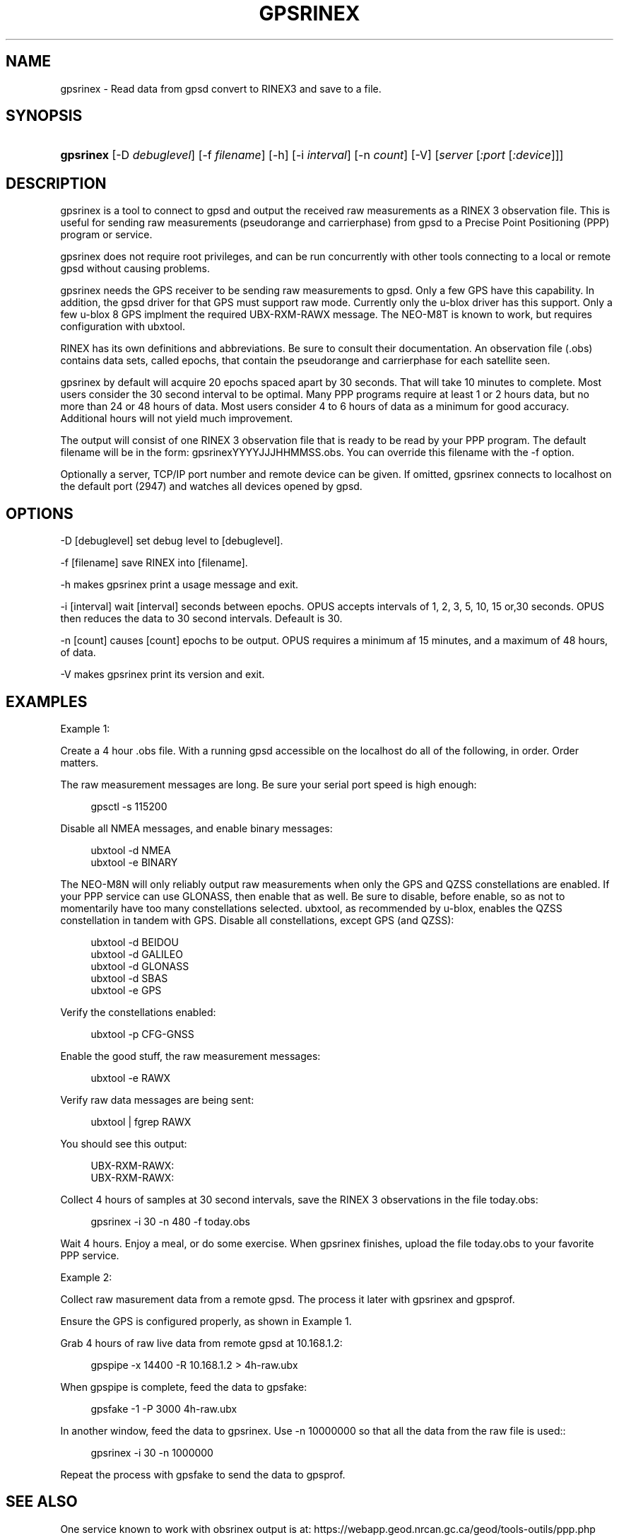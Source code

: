 '\" t
.\"     Title: gpsrinex
.\"    Author: [see the "AUTHOR" section]
.\" Generator: DocBook XSL Stylesheets v1.79.1 <http://docbook.sf.net/>
.\"      Date: 09 Nov 2018
.\"    Manual: GPSD Documentation
.\"    Source: The GPSD Project
.\"  Language: English
.\"
.TH "GPSRINEX" "1" "09 Nov 2018" "The GPSD Project" "GPSD Documentation"
.\" -----------------------------------------------------------------
.\" * Define some portability stuff
.\" -----------------------------------------------------------------
.\" ~~~~~~~~~~~~~~~~~~~~~~~~~~~~~~~~~~~~~~~~~~~~~~~~~~~~~~~~~~~~~~~~~
.\" http://bugs.debian.org/507673
.\" http://lists.gnu.org/archive/html/groff/2009-02/msg00013.html
.\" ~~~~~~~~~~~~~~~~~~~~~~~~~~~~~~~~~~~~~~~~~~~~~~~~~~~~~~~~~~~~~~~~~
.ie \n(.g .ds Aq \(aq
.el       .ds Aq '
.\" -----------------------------------------------------------------
.\" * set default formatting
.\" -----------------------------------------------------------------
.\" disable hyphenation
.nh
.\" disable justification (adjust text to left margin only)
.ad l
.\" -----------------------------------------------------------------
.\" * MAIN CONTENT STARTS HERE *
.\" -----------------------------------------------------------------
.SH "NAME"
gpsrinex \- Read data from gpsd convert to RINEX3 and save to a file\&.
.SH "SYNOPSIS"
.HP \w'\fBgpsrinex\fR\ 'u
\fBgpsrinex\fR [\-D\ \fIdebuglevel\fR] [\-f\ \fIfilename\fR] [\-h] [\-i\ \fIinterval\fR] [\-n\ \fIcount\fR] [\-V] [\fIserver\fR [\fI:port\fR [\fI:device\fR]]]
.SH "DESCRIPTION"
.PP
gpsrinex
is a tool to connect to
gpsd
and output the received raw measurements as a RINEX 3 observation file\&. This is useful for sending raw measurements (pseudorange and carrierphase) from
gpsd
to a Precise Point Positioning (PPP) program or service\&.
.PP
gpsrinex
does not require root privileges, and can be run concurrently with other tools connecting to a local or remote
gpsd
without causing problems\&.
.PP
gpsrinex needs the GPS receiver to be sending raw measurements to
gpsd\&. Only a few GPS have this capability\&. In addition, the
gpsd
driver for that GPS must support raw mode\&. Currently only the u\-blox driver has this support\&. Only a few u\-blox 8 GPS implment the required UBX\-RXM\-RAWX message\&. The NEO\-M8T is known to work, but requires configuration with
ubxtool\&.
.PP
RINEX has its own definitions and abbreviations\&. Be sure to consult their documentation\&. An observation file (\&.obs) contains data sets, called epochs, that contain the pseudorange and carrierphase for each satellite seen\&.
.PP
gpsrinex
by default will acquire 20 epochs spaced apart by 30 seconds\&. That will take 10 minutes to complete\&. Most users consider the 30 second interval to be optimal\&. Many PPP programs require at least 1 or 2 hours data, but no more than 24 or 48 hours of data\&. Most users consider 4 to 6 hours of data as a minimum for good accuracy\&. Additional hours will not yield much improvement\&.
.PP
The output will consist of one RINEX 3 observation file that is ready to be read by your PPP program\&. The default filename will be in the form: gpsrinexYYYYJJJHHMMSS\&.obs\&. You can override this filename with the \-f option\&.
.PP
Optionally a server, TCP/IP port number and remote device can be given\&. If omitted,
gpsrinex
connects to localhost on the default port (2947) and watches all devices opened by
gpsd\&.
.SH "OPTIONS"
.PP
\-D [debuglevel] set debug level to [debuglevel]\&.
.PP
\-f [filename] save RINEX into [filename]\&.
.PP
\-h makes
gpsrinex
print a usage message and exit\&.
.PP
\-i [interval] wait [interval] seconds between epochs\&. OPUS accepts intervals of 1, 2, 3, 5, 10, 15 or,30 seconds\&. OPUS then reduces the data to 30 second intervals\&. Defeault is 30\&.
.PP
\-n [count] causes [count] epochs to be output\&. OPUS requires a minimum af 15 minutes, and a maximum of 48 hours, of data\&.
.PP
\-V makes
gpsrinex
print its version and exit\&.
.SH "EXAMPLES"
.PP
Example 1:
.PP
Create a 4 hour \&.obs file\&. With a running
gpsd
accessible on the localhost do all of the following, in order\&. Order matters\&.
.PP
The raw measurement messages are long\&. Be sure your serial port speed is high enough:
.sp
.if n \{\
.RS 4
.\}
.nf
gpsctl \-s 115200
.fi
.if n \{\
.RE
.\}
.PP
Disable all NMEA messages, and enable binary messages:
.sp
.if n \{\
.RS 4
.\}
.nf
ubxtool \-d NMEA
ubxtool \-e BINARY
.fi
.if n \{\
.RE
.\}
.PP
The NEO\-M8N will only reliably output raw measurements when only the GPS and QZSS constellations are enabled\&. If your PPP service can use GLONASS, then enable that as well\&. Be sure to disable, before enable, so as not to momentarily have too many constellations selected\&.
ubxtool, as recommended by u\-blox, enables the QZSS constellation in tandem with GPS\&. Disable all constellations, except GPS (and QZSS):
.sp
.if n \{\
.RS 4
.\}
.nf
ubxtool \-d BEIDOU
ubxtool \-d GALILEO
ubxtool \-d GLONASS
ubxtool \-d SBAS
ubxtool \-e GPS
.fi
.if n \{\
.RE
.\}
.PP
Verify the constellations enabled:
.sp
.if n \{\
.RS 4
.\}
.nf
ubxtool \-p CFG\-GNSS
.fi
.if n \{\
.RE
.\}
.PP
Enable the good stuff, the raw measurement messages:
.sp
.if n \{\
.RS 4
.\}
.nf
ubxtool \-e RAWX
.fi
.if n \{\
.RE
.\}
.PP
Verify raw data messages are being sent:
.sp
.if n \{\
.RS 4
.\}
.nf
ubxtool | fgrep RAWX
.fi
.if n \{\
.RE
.\}
.sp
You should see this output:
.sp
.if n \{\
.RS 4
.\}
.nf
UBX\-RXM\-RAWX:
UBX\-RXM\-RAWX:
.fi
.if n \{\
.RE
.\}
.PP
Collect 4 hours of samples at 30 second intervals, save the RINEX 3 observations in the file today\&.obs:
.sp
.if n \{\
.RS 4
.\}
.nf
gpsrinex \-i 30 \-n 480 \-f today\&.obs
.fi
.if n \{\
.RE
.\}
.PP
Wait 4 hours\&. Enjoy a meal, or do some exercise\&. When
gpsrinex
finishes, upload the file today\&.obs to your favorite PPP service\&.
.PP
Example 2:
.PP
Collect raw masurement data from a remote gpsd\&. The process it later with
gpsrinex
and
gpsprof\&.
.PP
Ensure the GPS is configured properly, as shown in Example 1\&.
.PP
Grab 4 hours of raw live data from remote
gpsd
at 10\&.168\&.1\&.2:
.sp
.if n \{\
.RS 4
.\}
.nf
gpspipe \-x 14400 \-R 10\&.168\&.1\&.2 > 4h\-raw\&.ubx
.fi
.if n \{\
.RE
.\}
.PP
When
gpspipe
is complete, feed the data to
gpsfake:
.sp
.if n \{\
.RS 4
.\}
.nf
gpsfake \-1 \-P 3000 4h\-raw\&.ubx
.fi
.if n \{\
.RE
.\}
.PP
In another window, feed the data to
gpsrinex\&. Use \-n 10000000 so that all the data from the raw file is used::
.sp
.if n \{\
.RS 4
.\}
.nf
gpsrinex \-i 30 \-n 1000000
.fi
.if n \{\
.RE
.\}
.PP
Repeat the process with
gpsfake
to send the data to
gpsprof\&.
.SH "SEE ALSO"
.PP
One service known to work with obsrinex output is at: https://webapp\&.geod\&.nrcan\&.gc\&.ca/geod/tools\-outils/ppp\&.php
.PP
OPUS requires 2 frequency observation files\&. https://www\&.ngs\&.noaa\&.gov/OPUS/
.PP
The curious can find the RINEX 3\&.03 format described here: ftp://igs\&.org/pub/data/format/rinex303_update1\&.pdf
.PP
\fBgpsd\fR(8),
\fBgpsfake\fR(1),
\fBubxtool\fR(1)\&.
.SH "AUTHOR"
.PP
Gary E\&. Miller
<gem@rellim\&.com>\&.
